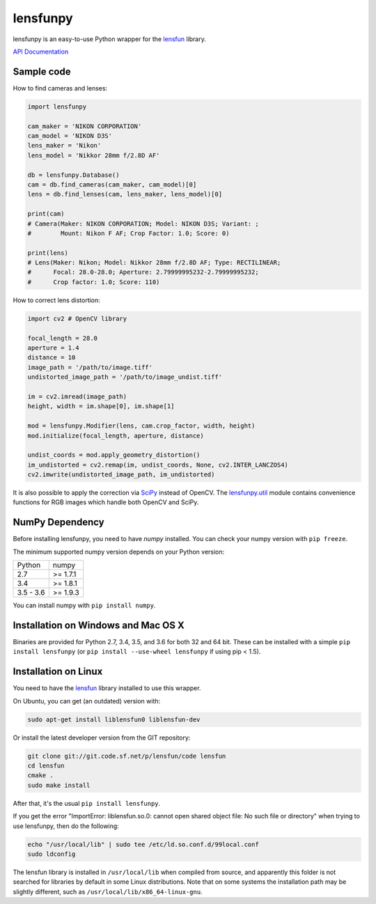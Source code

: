 lensfunpy
=========

.. image:: https://travis-ci.org/letmaik/lensfunpy.svg?branch=master
    :target: https://travis-ci.org/letmaik/lensfunpy
    :alt: Linux Build Status
    
.. image:: https://travis-ci.org/letmaik/lensfunpy.svg?branch=master
    :target: https://travis-ci.org/letmaik/lensfunpy
    :alt: Mac Build Status
    
.. image:: https://ci.appveyor.com/api/projects/status/qg6tssjvx5xjb3xd?svg=true
    :target: https://ci.appveyor.com/project/letmaik/lensfunpy
    :alt: Windows Build Status

lensfunpy is an easy-to-use Python wrapper for the lensfun_ library.

`API Documentation <http://pythonhosted.org/lensfunpy/api/>`_

Sample code
-----------

How to find cameras and lenses:

.. code-block:: python

    import lensfunpy

    cam_maker = 'NIKON CORPORATION'
    cam_model = 'NIKON D3S'
    lens_maker = 'Nikon'
    lens_model = 'Nikkor 28mm f/2.8D AF'

    db = lensfunpy.Database()
    cam = db.find_cameras(cam_maker, cam_model)[0]
    lens = db.find_lenses(cam, lens_maker, lens_model)[0]
    
    print(cam)
    # Camera(Maker: NIKON CORPORATION; Model: NIKON D3S; Variant: ; 
    #        Mount: Nikon F AF; Crop Factor: 1.0; Score: 0)
    
    print(lens)
    # Lens(Maker: Nikon; Model: Nikkor 28mm f/2.8D AF; Type: RECTILINEAR;
    #      Focal: 28.0-28.0; Aperture: 2.79999995232-2.79999995232; 
    #      Crop factor: 1.0; Score: 110)    

How to correct lens distortion:

.. code-block:: python

    import cv2 # OpenCV library
    
    focal_length = 28.0
    aperture = 1.4
    distance = 10
    image_path = '/path/to/image.tiff'
    undistorted_image_path = '/path/to/image_undist.tiff'
    
    im = cv2.imread(image_path)
    height, width = im.shape[0], im.shape[1]
    
    mod = lensfunpy.Modifier(lens, cam.crop_factor, width, height)
    mod.initialize(focal_length, aperture, distance)
    
    undist_coords = mod.apply_geometry_distortion()
    im_undistorted = cv2.remap(im, undist_coords, None, cv2.INTER_LANCZOS4)
    cv2.imwrite(undistorted_image_path, im_undistorted)
    
It is also possible to apply the correction via `SciPy <http://www.scipy.org>`_ instead of OpenCV.
The `lensfunpy.util <http://pythonhosted.org/lensfunpy/api/lensfunpy.util.html>`_ module
contains convenience functions for RGB images which handle both OpenCV and SciPy.

NumPy Dependency
----------------

Before installing lensfunpy, you need to have *numpy* installed.
You can check your numpy version with ``pip freeze``.

The minimum supported numpy version depends on your Python version:

========== =========
Python     numpy
---------- ---------
2.7        >= 1.7.1
3.4        >= 1.8.1
3.5 - 3.6  >= 1.9.3
========== =========

You can install numpy with ``pip install numpy``.

Installation on Windows and Mac OS X
------------------------------------

Binaries are provided for Python 2.7, 3.4, 3.5, and 3.6 for both 32 and 64 bit.
These can be installed with a simple ``pip install lensfunpy``
(or ``pip install --use-wheel lensfunpy`` if using pip < 1.5).

Installation on Linux
---------------------

You need to have the lensfun_ library installed to use this wrapper.

On Ubuntu, you can get (an outdated) version with:

.. code-block:: sh

    sudo apt-get install liblensfun0 liblensfun-dev
    
Or install the latest developer version from the GIT repository:

.. code-block:: sh

    git clone git://git.code.sf.net/p/lensfun/code lensfun
    cd lensfun
    cmake .
    sudo make install
    
After that, it's the usual ``pip install lensfunpy``.
    
If you get the error "ImportError: liblensfun.so.0: cannot open shared object file: No such file or directory"
when trying to use lensfunpy, then do the following:

.. code-block:: sh

    echo "/usr/local/lib" | sudo tee /etc/ld.so.conf.d/99local.conf
    sudo ldconfig

The lensfun library is installed in ``/usr/local/lib`` when compiled from source, and apparently this folder is not searched
for libraries by default in some Linux distributions. Note that on some systems the installation path may be slightly different, such as ``/usr/local/lib/x86_64-linux-gnu``.


.. _lensfun: http://lensfun.sourceforge.net
